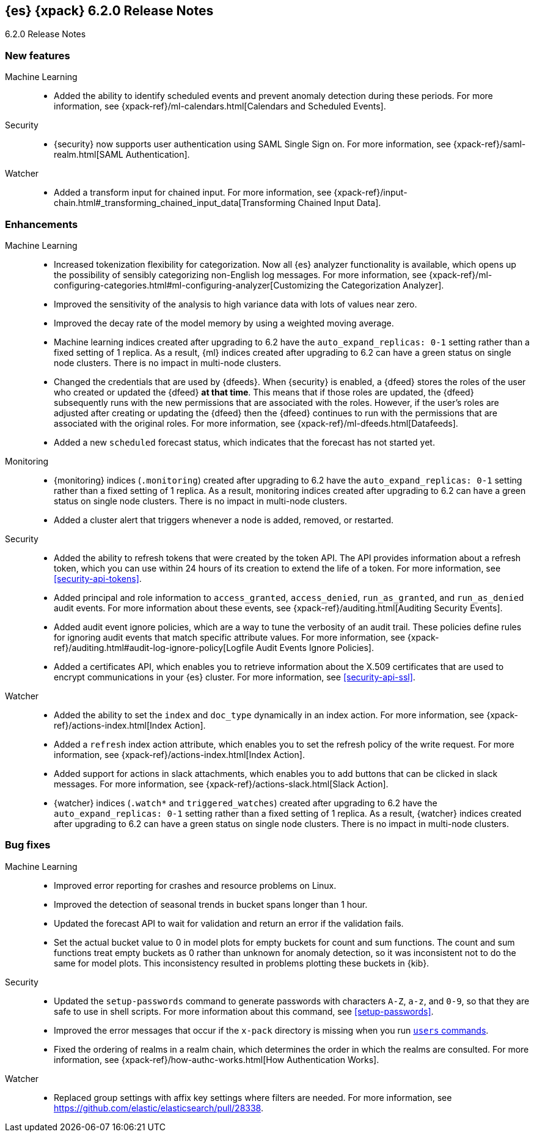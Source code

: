 [role="xpack"]
[[xes-6.2.0]]
== {es} {xpack} 6.2.0 Release Notes
++++
<titleabbrev>6.2.0 Release Notes</titleabbrev>
++++

[[xes-feature-6.2.0]]
[float]
=== New features

Machine Learning::
* Added the ability to identify scheduled events and prevent anomaly detection
during these periods. For more information, see
{xpack-ref}/ml-calendars.html[Calendars and Scheduled Events].
//Repo: x-pack-elasticsearch
//Pull: 2930, 3258, 3267, 3320, 3365, 3401, 3485, 3388, 3473, 3521, 3714, 3513, 464
//514, 519, 3690

Security::
* {security} now supports user authentication using SAML Single Sign on. For
more information, see {xpack-ref}/saml-realm.html[SAML Authentication].
//Repo: x-pack-elasticsearch
//Pull: 3648, 3646

Watcher::
* Added a transform input for chained input. For more information, see
{xpack-ref}/input-chain.html#_transforming_chained_input_data[Transforming Chained Input Data].
//Repo: x-pack-elasticsearch
//Pull: 2861

[[xes-enhancement-6.2.0]]
[float]
=== Enhancements

Machine Learning::
* Increased tokenization flexibility for categorization. Now all {es} analyzer
functionality is available, which opens up the possibility of sensibly
categorizing non-English log messages. For more information, see {xpack-ref}/ml-configuring-categories.html#ml-configuring-analyzer[Customizing the Categorization Analyzer].
//Repo: x-pack-elasticsearch
//Pull: 3372
* Improved the sensitivity of the analysis to high variance data with lots of
values near zero.
//Repo: machine-learning-cpp
//Pull: 456
* Improved the decay rate of the model memory by using a weighted moving average.
//Repo: machine-learning-cpp
//Pull: 440
* Machine learning indices created after upgrading to 6.2 have the
`auto_expand_replicas: 0-1` setting rather than a fixed setting of 1 replica.
As a result, {ml} indices created after upgrading to 6.2 can have a green
status on single node clusters. There is no impact in multi-node clusters.
//Repo: x-pack-elasticsearch
//Pull: 3375
* Changed the credentials that are used by {dfeeds}. When {security} is enabled,
a {dfeed} stores the roles of the user who created or updated the {dfeed}
**at that time**. This means that if those roles are updated, the {dfeed}
subsequently runs with the new permissions that are associated with the roles.
However, if the user's roles are adjusted after creating or updating the {dfeed}
then the {dfeed} continues to run with the permissions that are associated with
the original roles. For more information, see
{xpack-ref}/ml-dfeeds.html[Datafeeds].
//Repo: x-pack-elasticsearch
//Pull: 3254
* Added a new `scheduled` forecast status, which indicates that the forecast
has not started yet.
//Repo: machine-learning-cpp
//Pull: 506

Monitoring::
* {monitoring} indices (`.monitoring`) created after upgrading to 6.2 have the
`auto_expand_replicas: 0-1` setting rather than a fixed setting of 1 replica.
As a result, monitoring indices created after upgrading to 6.2 can have a green
status on single node clusters. There is no impact in multi-node clusters.
//Repo: x-pack-elasticsearch
//Pull: 3282, 3373
* Added a cluster alert that triggers whenever a node is added, removed, or
restarted.
//Repo: x-pack-elasticsearch
//Pull: 3504

Security::
* Added the ability to refresh tokens that were created by the token API. The
API provides information about a refresh token, which you can use within 24
hours of its creation to extend the life of a token. For more information, see
<<security-api-tokens>>.
//Repo: x-pack-elasticsearch
//Pull: 3468
* Added principal and role information to `access_granted`, `access_denied`,
`run_as_granted`, and `run_as_denied` audit events. For more information about
these events, see {xpack-ref}/auditing.html[Auditing Security Events].
//Repo: x-pack-elasticsearch
//Pull: 3100
* Added audit event ignore policies, which are a way to tune the verbosity of an
audit trail. These policies define rules for ignoring audit events that match
specific attribute values. For more information, see
{xpack-ref}/auditing.html#audit-log-ignore-policy[Logfile Audit Events Ignore Policies].
//Repo: x-pack-elasticsearch
//Pull: 3005
* Added a certificates API, which enables you to retrieve information about the
X.509 certificates that are used to encrypt communications in your {es} cluster.
For more information, see <<security-api-ssl>>.
//Repo: x-pack-elasticsearch
//Pull: 3088

Watcher::
* Added the ability to set the `index` and `doc_type` dynamically in an index
action. For more information, see {xpack-ref}/actions-index.html[Index Action].
//Repo: x-pack-elasticsearch
//Pull: 3264
* Added a `refresh` index action attribute, which enables you to set the
refresh policy of the write request. For more information, see
{xpack-ref}/actions-index.html[Index Action].
//Repo: x-pack-elasticsearch
//Pull: 3350
* Added support for actions in slack attachments, which enables you to add
buttons that can be clicked in slack messages. For more information, see
{xpack-ref}/actions-slack.html[Slack Action].
//Repo: x-pack-elasticsearch
//Pull: 3355
* {watcher} indices (`.watch*` and `triggered_watches`) created after upgrading
to 6.2 have the `auto_expand_replicas: 0-1` setting rather than a fixed setting
of 1 replica. As a result, {watcher} indices created after upgrading to 6.2 can
have a green status on single node clusters. There is no impact in multi-node
clusters.
//Repo: x-pack-elasticsearch
//Pull: 3284, 3371

[[xes-bug-6.2.0]]
[float]
=== Bug fixes
////
License::
* Fix license messaging for Logstash functionality
//Repo: x-pack-elasticsearch
//Pull: 3268
////

Machine Learning::
* Improved error reporting for crashes and resource problems on Linux.
//Repo: machine-learning-cpp
//Pull: 510
* Improved the detection of seasonal trends in bucket spans longer than 1 hour.
//Repo: machine-learning-cpp
//Pull: 525
* Updated the forecast API to wait for validation and return an error if the
validation fails.
//Repo: x-pack-elasticsearch
//Pull: 3399
* Set the actual bucket value to 0 in model plots for empty buckets for count
and sum functions. The count and sum functions treat empty buckets as 0 rather
than unknown for anomaly detection, so it was inconsistent not to do the same
for model plots. This inconsistency resulted in problems plotting these buckets
in {kib}.
//Repo: machine-learning-cpp
//Pull: 518

Security::
* Updated the `setup-passwords` command to generate passwords with characters
`A-Z`, `a-z`, and `0-9`, so that they are safe to use in shell scripts. For more
information about this command, see <<setup-passwords>>.
//Repo: x-pack-elasticsearch
//Pull: 3253
* Improved the error messages that occur if the `x-pack` directory is missing
when you run <<users-command,`users` commands>>.
//Repo: x-pack-elasticsearch
//Pull: 3271
* Fixed the ordering of realms in a realm chain, which determines the order in
which the realms are consulted. For more information, see
{xpack-ref}/how-authc-works.html[How Authentication Works].
//Repo: x-pack-elasticsearch
//Pull: 3533

Watcher::
* Replaced group settings with affix key settings where filters are needed.
For more information, see https://github.com/elastic/elasticsearch/pull/28338.
//Repo: x-pack-elasticsearch
//Pull: 3685
////
X-Pack::
* Introduce plugin-specific env scripts
//Repo: x-pack-elasticsearch
//Pull: 3649
* Drop native controller from descriptors (except ML)
//Repo: x-pack-elasticsearch
//Pull: 3650
* Simplify security manager permissions
// //Repo: x-pack-elasticsearch
//Pull: 3651
////
